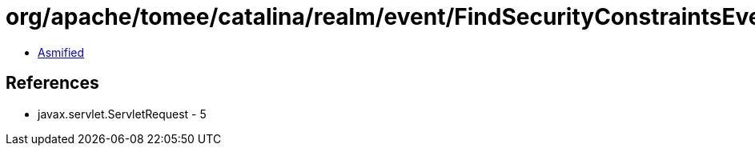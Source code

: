 = org/apache/tomee/catalina/realm/event/FindSecurityConstraintsEvent.class

 - link:FindSecurityConstraintsEvent-asmified.java[Asmified]

== References

 - javax.servlet.ServletRequest - 5
